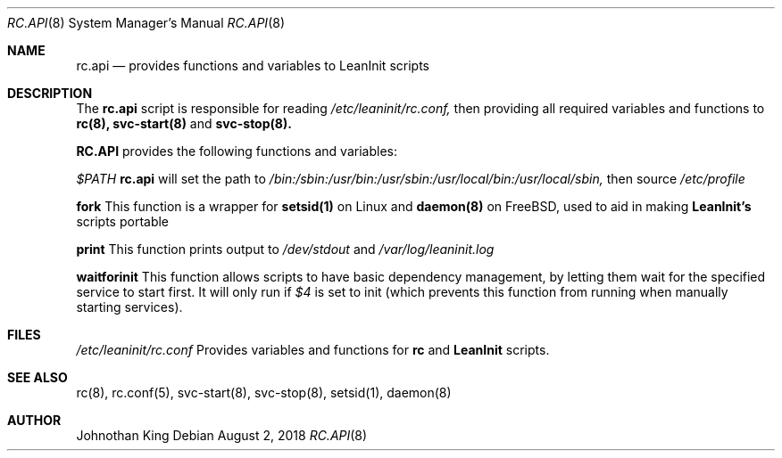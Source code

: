 .\" Copyright (c) 2018 Johnothan King. All rights reserved.
.\"
.\" Permission is hereby granted, free of charge, to any person obtaining a copy
.\" of this software and associated documentation files (the "Software"), to deal
.\" in the Software without restriction, including without limitation the rights
.\" to use, copy, modify, merge, publish, distribute, sublicense, and/or sell
.\" copies of the Software, and to permit persons to whom the Software is
.\" furnished to do so, subject to the following conditions:
.\"
.\" The above copyright notice and this permission notice shall be included in all
.\" copies or substantial portions of the Software.
.\"
.\" THE SOFTWARE IS PROVIDED "AS IS", WITHOUT WARRANTY OF ANY KIND, EXPRESS OR
.\" IMPLIED, INCLUDING BUT NOT LIMITED TO THE WARRANTIES OF MERCHANTABILITY,
.\" FITNESS FOR A PARTICULAR PURPOSE AND NONINFRINGEMENT. IN NO EVENT SHALL THE
.\" AUTHORS OR COPYRIGHT HOLDERS BE LIABLE FOR ANY CLAIM, DAMAGES OR OTHER
.\" LIABILITY, WHETHER IN AN ACTION OF CONTRACT, TORT OR OTHERWISE, ARISING FROM,
.\" OUT OF OR IN CONNECTION WITH THE SOFTWARE OR THE USE OR OTHER DEALINGS IN THE
.\" SOFTWARE.
.\"
.Dd August 2, 2018
.Dt RC.API 8
.Os
.Sh NAME
.Nm rc.api
.Nd provides functions and variables to LeanInit scripts
.Sh DESCRIPTION
The
.Nm rc.api
script is responsible for reading
.Em /etc/leaninit/rc.conf,
then providing all required
variables and functions to
.Nm rc(8), svc-start(8)
and
.Nm svc-stop(8).
.Pp
.Nm RC.API
provides the following functions and variables:

.Em $PATH
.Nm rc.api
will set the path to
.Em /bin:/sbin:/usr/bin:/usr/sbin:/usr/local/bin:/usr/local/sbin,
then source
.Em /etc/profile

.Nm fork
This function is a wrapper for
.Nm setsid(1)
on Linux and
.Nm daemon(8)
on FreeBSD, used to aid in making
.Nm LeanInit's
scripts portable

.Nm print
This function prints output to
.Em /dev/stdout
and
.Em /var/log/leaninit.log

.Nm waitforinit
This function allows scripts to have basic dependency management,
by letting them wait for the specified service to start first.
It will only run if
.Em $4
is set to init (which prevents this function from running when
manually starting services).
.Sh FILES
.Em /etc/leaninit/rc.conf
Provides variables and functions for
.Nm rc
and
.Nm LeanInit
scripts.
.Sh SEE ALSO
rc(8), rc.conf(5), svc-start(8), svc-stop(8), setsid(1), daemon(8)
.Sh AUTHOR
Johnothan King
